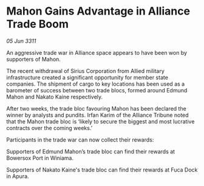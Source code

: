 * Mahon Gains Advantage in Alliance Trade Boom

/05 Jun 3311/

An aggressive trade war in Alliance space appears to have been won by supporters of Mahon. 

The recent withdrawal of Sirius Corporation from Allied military infrastructure created a significant opportunity for member state companies. The shipment of cargo to key locations has been used as a barometer of success between two trade blocs, formed around Edmund Mahon and Nakato Kaine respectively. 

After two weeks, the trade bloc favouring Mahon has been declared the winner by analysts and pundits. Irfan Karim of the Alliance Tribune noted that the Mahon trade bloc is ‘likely to secure the biggest and most lucrative contracts over the coming weeks.’ 

Participants in the trade war can now collect their rewards: 

Supporters of Edmund Mahon’s trade bloc can find their rewards at Bowersox Port in Winiama. 

Supporters of Nakato Kaine's trade bloc can find their rewards at Fuca Dock in Apura.